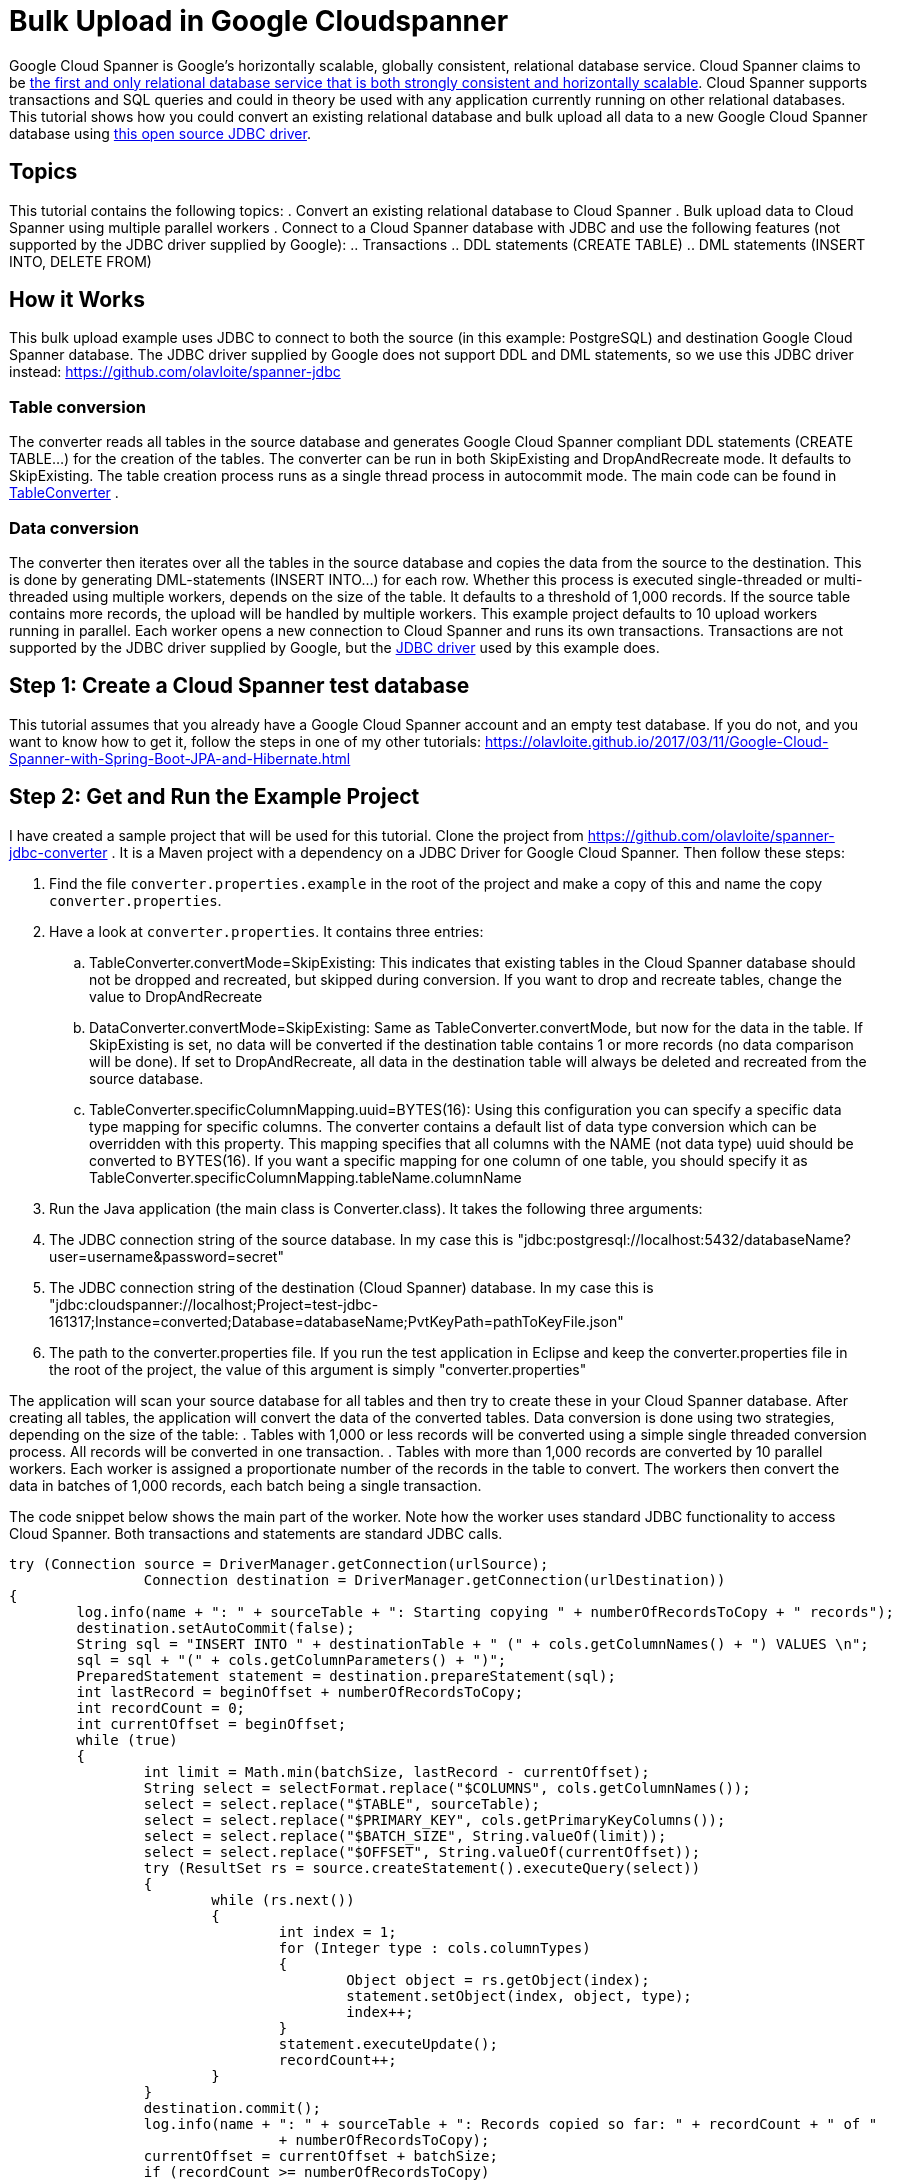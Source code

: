 = Bulk Upload in Google Cloudspanner
// See https://hubpress.gitbooks.io/hubpress-knowledgebase/content/ for information about the parameters.
// :hp-image: /covers/cover.png
:published_at: 2017-05-06
:hp-tags: Google_Cloud_Spanner, Google_Cloud, Cloud_Spanner, JDBC, Java, Open_Source, Transactions, Bulk_Upload, DML, DDL
:hp-alt-title: Bulk Upload in Google Cloudspanner


Google Cloud Spanner is Google's horizontally scalable, globally consistent, relational database service. Cloud Spanner claims to be https://cloud.google.com/spanner/[the first and only relational database service that is both strongly consistent and horizontally scalable]. Cloud Spanner supports transactions and SQL queries and could in theory be used with any application currently running on other relational databases. This tutorial shows how you could convert an existing relational database and bulk upload all data to a new Google Cloud Spanner database using https://github.com/olavloite/spanner-jdbc[this open source JDBC driver].

== Topics
This tutorial contains the following topics:
. Convert an existing relational database to Cloud Spanner
. Bulk upload data to Cloud Spanner using multiple parallel workers
. Connect to a Cloud Spanner database with JDBC and use the following features (not supported by the JDBC driver supplied by Google):
.. Transactions
.. DDL statements (CREATE TABLE)
.. DML statements (INSERT INTO, DELETE FROM)


== How it Works
This bulk upload example uses JDBC to connect to both the source (in this example: PostgreSQL) and destination Google Cloud Spanner database. The JDBC driver supplied by Google does not support DDL and DML statements, so we use this JDBC driver instead: https://github.com/olavloite/spanner-jdbc

=== Table conversion
The converter reads all tables in the source database and generates Google Cloud Spanner compliant DDL statements (CREATE TABLE...) for the creation of the tables. The converter can be run in both SkipExisting and DropAndRecreate mode. It defaults to SkipExisting. The table creation process runs as a single thread process in autocommit mode. The main code can be found in https://github.com/olavloite/spanner-jdbc-converter/blob/master/src/main/java/nl/topicus/spanner/converter/ddl/TableConverter.java[TableConverter] .

=== Data conversion
The converter then iterates over all the tables in the source database and copies the data from the source to the destination. This is done by generating DML-statements (INSERT INTO...) for each row. Whether this process is executed single-threaded or multi-threaded using multiple workers, depends on the size of the table. It defaults to a threshold of 1,000 records. If the source table contains more records, the upload will be handled by multiple workers. This example project defaults to 10 upload workers running in parallel. Each worker opens a new connection to Cloud Spanner and runs its own transactions. Transactions are not supported by the JDBC driver supplied by Google, but the https://github.com/olavloite/spanner-jdbc[JDBC driver] used by this example does.

== Step 1: Create a Cloud Spanner test database
This tutorial assumes that you already have a Google Cloud Spanner account and an empty test database. If you do not, and you want to know how to get it, follow the steps in one of my other tutorials: https://olavloite.github.io/2017/03/11/Google-Cloud-Spanner-with-Spring-Boot-JPA-and-Hibernate.html


== Step 2: Get and Run the Example Project
I have created a sample project that will be used for this tutorial. Clone the project from https://github.com/olavloite/spanner-jdbc-converter . It is a Maven project with a dependency on a JDBC Driver for Google Cloud Spanner. Then follow these steps:

. Find the file `converter.properties.example` in the root of the project and make a copy of this and name the copy `converter.properties`.
. Have a look at `converter.properties`. It contains three entries:
.. TableConverter.convertMode=SkipExisting: This indicates that existing tables in the Cloud Spanner database should not be dropped and recreated, but skipped during conversion. If you want to drop and recreate tables, change the value to DropAndRecreate
.. DataConverter.convertMode=SkipExisting: Same as TableConverter.convertMode, but now for the data in the table. If SkipExisting is set, no data will be converted if the destination table contains 1 or more records (no data comparison will be done). If set to DropAndRecreate, all data in the destination table will always be deleted and recreated from the source database.
.. TableConverter.specificColumnMapping.uuid=BYTES(16): Using this configuration you can specify a specific data type mapping for specific columns. The converter contains a default list of data type conversion which can be overridden with this property. This mapping specifies that all columns with the NAME (not data type) uuid should be converted to BYTES(16). If you want a specific mapping for one column of one table, you should specify it as TableConverter.specificColumnMapping.tableName.columnName
. Run the Java application (the main class is Converter.class). It takes the following three arguments:
. The JDBC connection string of the source database. In my case this is "jdbc:postgresql://localhost:5432/databaseName?user=username&password=secret"
. The JDBC connection string of the destination (Cloud Spanner) database. In my case this is "jdbc:cloudspanner://localhost;Project=test-jdbc-161317;Instance=converted;Database=databaseName;PvtKeyPath=pathToKeyFile.json"
. The path to the converter.properties file. If you run the test application in Eclipse and keep the converter.properties file in the root of the project, the value of this argument is simply "converter.properties"

The application will scan your source database for all tables and then try to create these in your Cloud Spanner database. After creating all tables, the application will convert the data of the converted tables. Data conversion is done using two strategies, depending on the size of the table:
. Tables with 1,000 or less records will be converted using a simple single threaded conversion process. All records will be converted in one transaction.
. Tables with more than 1,000 records are converted by 10 parallel workers. Each worker is assigned a proportionate number of the records in the table to convert. The workers then convert the data in batches of 1,000 records, each batch being a single transaction.

The code snippet below shows the main part of the worker. Note how the worker uses standard JDBC functionality to access Cloud Spanner. Both transactions and statements are standard JDBC calls.

		try (Connection source = DriverManager.getConnection(urlSource);
				Connection destination = DriverManager.getConnection(urlDestination))
		{
			log.info(name + ": " + sourceTable + ": Starting copying " + numberOfRecordsToCopy + " records");
			destination.setAutoCommit(false);
			String sql = "INSERT INTO " + destinationTable + " (" + cols.getColumnNames() + ") VALUES \n";
			sql = sql + "(" + cols.getColumnParameters() + ")";
			PreparedStatement statement = destination.prepareStatement(sql);
			int lastRecord = beginOffset + numberOfRecordsToCopy;
			int recordCount = 0;
			int currentOffset = beginOffset;
			while (true)
			{
				int limit = Math.min(batchSize, lastRecord - currentOffset);
				String select = selectFormat.replace("$COLUMNS", cols.getColumnNames());
				select = select.replace("$TABLE", sourceTable);
				select = select.replace("$PRIMARY_KEY", cols.getPrimaryKeyColumns());
				select = select.replace("$BATCH_SIZE", String.valueOf(limit));
				select = select.replace("$OFFSET", String.valueOf(currentOffset));
				try (ResultSet rs = source.createStatement().executeQuery(select))
				{
					while (rs.next())
					{
						int index = 1;
						for (Integer type : cols.columnTypes)
						{
							Object object = rs.getObject(index);
							statement.setObject(index, object, type);
							index++;
						}
						statement.executeUpdate();
						recordCount++;
					}
				}
				destination.commit();
				log.info(name + ": " + sourceTable + ": Records copied so far: " + recordCount + " of "
						+ numberOfRecordsToCopy);
				currentOffset = currentOffset + batchSize;
				if (recordCount >= numberOfRecordsToCopy)
					break;
			}
		}
		catch (SQLException e)
		{
			log.severe("Error during data copy: " + e.getMessage());
			throw new RuntimeException(e);
		}
		log.info(name + ": Finished copying");


== Summary
The Google Cloud Spanner JDBC driver allows you to work with Cloud Spanner as it was (almost) any other JDBC compliant relational database, including DDL- and DML-statements, (prepared) JDBC statements and transactions. Cloud Spanner itself has some limitations when it comes to bulk update statements. Insert and update statements can only operate on one row at a time.
The JDBC driver can also be used to develop applications using JPA / Hibernate in combination with Google Cloud Spanner. An example can be found here: https://olavloite.github.io/2017/03/11/Google-Cloud-Spanner-with-Spring-Boot-JPA-and-Hibernate.html





